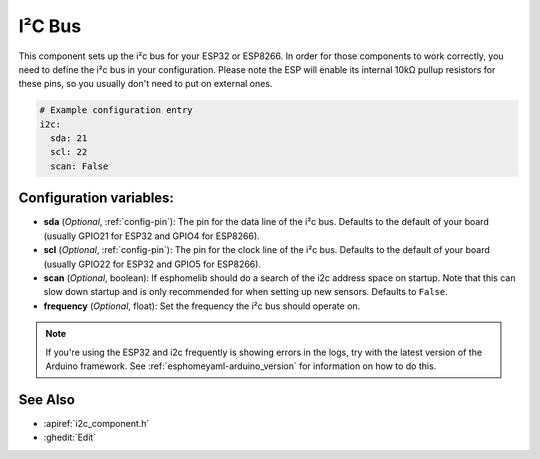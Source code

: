 .. _i2c:

I²C Bus
=======

.. seo::
    :description: Instructions for setting up the i2c bus to communicate with 2-wire devices in esphomelib
    :image: i2c.png
    :keywords: i2c, iic, bus

This component sets up the i²c bus for your ESP32 or ESP8266. In order for those components
to work correctly, you need to define the i²c bus in your configuration. Please note the ESP
will enable its internal 10kΩ pullup resistors for these pins, so you usually don't need to
put on external ones.

.. code-block:: yaml

    # Example configuration entry
    i2c:
      sda: 21
      scl: 22
      scan: False

Configuration variables:
------------------------

- **sda** (*Optional*, :ref:`config-pin`): The pin for the data line of the i²c bus.
  Defaults to the default of your board (usually GPIO21 for ESP32 and GPIO4 for ESP8266).
- **scl** (*Optional*, :ref:`config-pin`): The pin for the clock line of the i²c bus.
  Defaults to the default of your board (usually GPIO22 for ESP32 and
  GPIO5 for ESP8266).
- **scan** (*Optional*, boolean): If esphomelib should do a search of the i2c address space on startup.
  Note that this can slow down startup and is only recommended for when setting up new sensors. Defaults to
  ``False``.
- **frequency** (*Optional*, float): Set the frequency the i²c bus should operate on.

.. note::

    If you're using the ESP32 and i2c frequently is showing errors in the logs, try with the latest
    version of the Arduino framework. See :ref:`esphomeyaml-arduino_version` for information on how to do this.

See Also
--------

- :apiref:`i2c_component.h`
- :ghedit:`Edit`

.. disqus::
